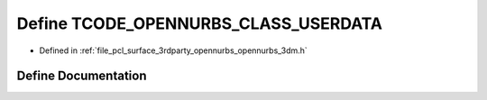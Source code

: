 .. _exhale_define_opennurbs__3dm_8h_1a9c20cc13ceec8ffe23261a30a2a19344:

Define TCODE_OPENNURBS_CLASS_USERDATA
=====================================

- Defined in :ref:`file_pcl_surface_3rdparty_opennurbs_opennurbs_3dm.h`


Define Documentation
--------------------


.. doxygendefine:: TCODE_OPENNURBS_CLASS_USERDATA
